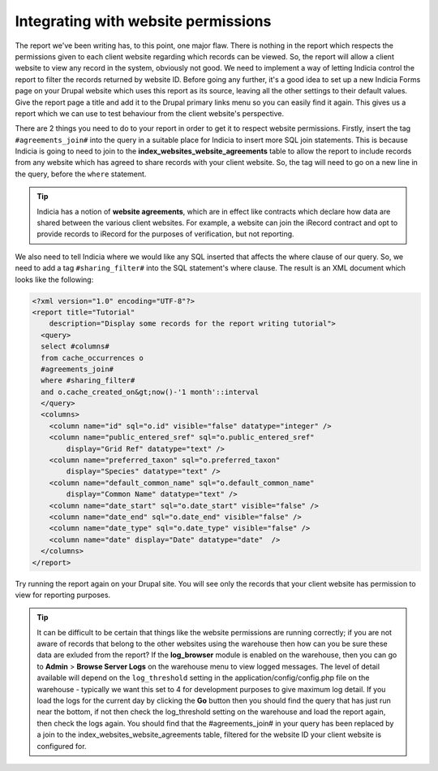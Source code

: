Integrating with website permissions
------------------------------------

The report we've been writing has, to this point, one major flaw. There
is nothing in the report which respects the permissions given to each
client website regarding which records can be viewed. So, the report
will allow a client website to view any record in the system, obviously
not good. We need to implement a way of letting Indicia control the
report to filter the records returned by website ID. Before going any
further, it's a good idea to set up a new Indicia Forms page on your
Drupal website which uses this report as its source, leaving all the
other settings to their default values. Give the report page a title and
add it to the Drupal primary links menu so you can easily find it again.
This gives us a report which we can use to test behaviour from the
client website's perspective.

There are 2 things you need to do to your report in order to get it to respect
website permissions. Firstly, insert the tag ``#agreements_join#`` into the
query in a suitable place for Indicia to insert more SQL join statements. This
is because Indicia is going to need to join to the
**index_websites_website_agreements** table to allow the report to include
records from any website which has agreed to share records with your client
website. So, the tag will need to go on a new line in the query, before the
``where`` statement.

.. tip::

  Indicia has a notion of **website agreements**, which are in effect like
  contracts which declare how data are shared between the various client
  websites. For example, a website can join the iRecord contract and opt to
  provide records to iRecord for the purposes of verification, but not
  reporting.

We also need to tell Indicia where we would like any SQL inserted that affects
the where clause of our query. So, we need to add a tag ``#sharing_filter#``
into the SQL statement's where clause. The result is an XML document which looks
like the following:

.. code-block:: xml

  <?xml version="1.0" encoding="UTF-8"?>
  <report title="Tutorial"
      description="Display some records for the report writing tutorial">
    <query>
    select #columns#
    from cache_occurrences o
    #agreements_join#
    where #sharing_filter#
    and o.cache_created_on&gt;now()-'1 month'::interval
    </query>
    <columns>
      <column name="id" sql="o.id" visible="false" datatype="integer" />
      <column name="public_entered_sref" sql="o.public_entered_sref"
          display="Grid Ref" datatype="text" />
      <column name="preferred_taxon" sql="o.preferred_taxon"
          display="Species" datatype="text" />
      <column name="default_common_name" sql="o.default_common_name"
          display="Common Name" datatype="text" />
      <column name="date_start" sql="o.date_start" visible="false" />
      <column name="date_end" sql="o.date_end" visible="false" />
      <column name="date_type" sql="o.date_type" visible="false" />
      <column name="date" display="Date" datatype="date"  />
    </columns>
  </report>

Try running the report again on your Drupal site. You will see only the records
that your client website has permission to view for reporting purposes.

.. tip::

  It can be difficult to be certain that things like the website permissions are
  running correctly; if you are not aware of records that belong to the other
  websites using the warehouse then how can you be sure these data are exluded
  from the report? If the **log_browser** module is enabled on the warehouse,
  then you can go to **Admin** > **Browse Server Logs** on the warehouse menu to
  view logged messages. The level of detail available will depend on the
  ``log_threshold`` setting in the application/config/config.php file on the
  warehouse - typically we want this set to 4 for development purposes to give
  maximum log detail. If you load the logs for the current day by clicking the
  **Go** button then you should find the query that has just run near the
  bottom, if not then check the log_threshold setting on the warehouse and load
  the report again, then check the logs again. You should find that the
  #agreements_join# in your query has been replaced by a join to the
  index_websites_website_agreements table, filtered for the website ID your
  client website is configured for.
